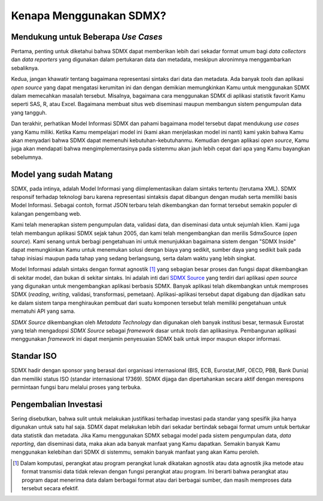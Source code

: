 Kenapa Menggunakan SDMX?
========================

.. _usecases:

Mendukung untuk Beberapa *Use Cases*
------------------------------------

Pertama, penting untuk diketahui bahwa SDMX dapat memberikan lebih dari sekadar format umum bagi *data collectors* dan *data reporters* yang digunakan dalam pertukaran data dan metadata, meskipun akronimnya menggambarkan sebaliknya.

Kedua, jangan khawatir tentang bagaimana representasi sintaks dari data dan metadata. Ada banyak *tools* dan aplikasi *open source* yang dapat mengatasi kerumitan ini dan dengan demikian memungkinkan Kamu untuk menggunakan SDMX dalam memecahkan masalah tersebut. Misalnya, bagaimana cara menggunakan SDMX di aplikasi statistik favorit Kamu seperti SAS, R, atau Excel. Bagaimana membuat situs web diseminasi maupun membangun sistem pengumpulan data yang tangguh.

Dan terakhir, perhatikan Model Informasi SDMX dan pahami bagaimana model tersebut dapat mendukung *use cases* yang Kamu miliki. Ketika Kamu mempelajari model ini (kami akan menjelaskan model ini nanti) kami yakin bahwa Kamu akan menyadari bahwa SDMX dapat memenuhi kebutuhan-kebutuhanmu. Kemudian dengan aplikasi *open source*, Kamu juga akan mendapati bahwa mengimplementasinya pada sistemmu akan jauh lebih cepat dari apa yang Kamu bayangkan sebelumnya.

Model yang sudah Matang
-----------------------

SDMX, pada intinya, adalah Model Informasi yang diimplementasikan dalam sintaks tertentu (terutama XML). SDMX responsif terhadap teknologi baru karena representasi sintaksis dapat dibangun dengan mudah serta memiliki basis Model Informasi. Sebagai contoh, format JSON terbaru telah dikembangkan dan format tersebut semakin populer di kalangan pengembang web.

Kami telah menerapkan sistem pengumpulan data, validasi data, dan diseminasi data untuk sejumlah klien. Kami juga telah membangun aplikasi SDMX sejak tahun 2005, dan kami telah mengembangkan dan merilis SdmxSource (*open source*). Kami senang untuk berbagi pengetahuan ini untuk menunjukkan bagaimana sistem dengan "SDMX Inside" dapat memungkinkan Kamu untuk menemukan solusi dengan biaya yang sedikit, sumber daya yang sedikit baik pada tahap inisiasi maupun pada tahap yang sedang berlangsung, serta dalam waktu yang lebih singkat.

Model Informasi adalah sintaks dengan format agnostik [#f1]_ yang sebagian besar proses dan fungsi dapat dikembangkan di sekitar model, dan bukan di sekitar sintaks. Ini adalah inti dari `SDMX Source <https://www.sdmxsource.org/>`_ yang terdiri dari aplikasi *open source* yang digunakan untuk mengembangkan aplikasi berbasis SDMX. Banyak aplikasi telah dikembangkan untuk memproses SDMX (*reading*, *writing*, validasi, transformasi, pemetaan). Aplikasi-aplikasi tersebut dapat digabung dan dijadikan satu ke dalam sistem tanpa menghiraukan pembuat dari suatu komponen tersebut telah memiliki pengetahuan untuk mematuhi API yang sama.

*SDMX Source* dikembangkan oleh *Metadata Technology* dan digunakan oleh banyak institusi besar, termasuk Eurostat yang telah mengadopsi *SDMX Source* sebagai *framework* dasar untuk *tools* dan aplikasinya. Pembangunan aplikasi menggunakan *framework* ini dapat menjamin penyesuaian SDMX baik untuk impor maupun ekspor informasi.

Standar ISO
-----------

SDMX hadir dengan sponsor yang berasal dari organisasi internasional (BIS, ECB, Eurostat,IMF, OECD, PBB, Bank Dunia) dan memiliki status ISO (standar internasional 17369). SDMX dijaga dan dipertahankan secara aktif dengan merespons permintaan fungsi baru melalui proses yang terbuka.

Pengembalian Investasi
----------------------

Sering disebutkan, bahwa sulit untuk melakukan justifikasi terhadap investasi pada standar yang spesifik jika hanya digunakan untuk satu hal saja. SDMX dapat melakukan lebih dari sekadar bertindak sebagai format umum untuk bertukar data statistik dan metadata. Jika Kamu menggunakan SDMX sebagai model pada sistem pengumpulan data, *data reporting*, dan diseminasi data, maka akan ada banyak manfaat yang Kamu dapatkan. Semakin banyak Kamu menggunakan kelebihan dari SDMX di sistemmu, semakin banyak manfaat yang akan Kamu peroleh.

.. [#f1] Dalam komputasi, perangkat atau program perangkat lunak dikatakan agnostik atau data agnostik jika metode atau format transmisi data tidak relevan dengan fungsi perangkat atau program. Ini berarti bahwa perangkat atau program dapat menerima data dalam berbagai format atau dari berbagai sumber, dan masih memproses data tersebut secara efektif.
